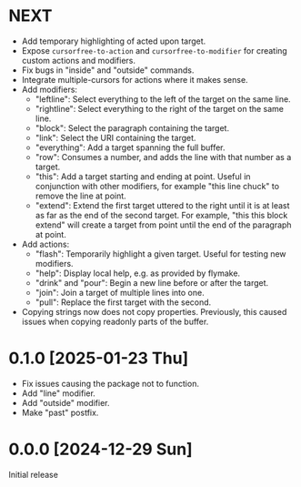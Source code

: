 * NEXT
- Add temporary highlighting of acted upon target.
- Expose ~cursorfree-to-action~ and ~cursorfree-to-modifier~ for
  creating custom actions and modifiers.
- Fix bugs in "inside" and "outside" commands.
- Integrate multiple-cursors for actions where it makes sense.
- Add modifiers:
  - "leftline": Select everything to the left of the target on the
    same line.
  - "rightline": Select everything to the right of the target on the
    same line.
  - "block": Select the paragraph containing the target.
  - "link": Select the URI containing the target.
  - "everything": Add a target spanning the full buffer.
  - "row": Consumes a number, and adds the line with that number as a
    target.
  - "this": Add a target starting and ending at point.  Useful in
    conjunction with other modifiers, for example "this line chuck" to
    remove the line at point.
  - "extend": Extend the first target uttered to the right until it is
    at least as far as the end of the second target.  For example,
    "this this block extend" will create a target from point until the
    end of the paragraph at point.
- Add actions:
  - "flash": Temporarily highlight a given target.  Useful for testing
    new modifiers.
  - "help": Display local help, e.g. as provided by flymake.
  - "drink" and "pour": Begin a new line before or after the target.
  - "join": Join a target of multiple lines into one.
  - "pull": Replace the first target with the second.
- Copying strings now does not copy properties.  Previously, this
  caused issues when copying readonly parts of the buffer.

* 0.1.0 [2025-01-23 Thu]
- Fix issues causing the package not to function.
- Add "line" modifier.
- Add "outside" modifier.
- Make "past" postfix.

* 0.0.0 [2024-12-29 Sun]
Initial release
